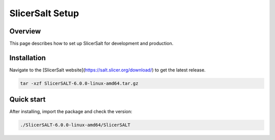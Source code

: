 SlicerSalt Setup
=================

Overview
--------

This page describes how to set up SlicerSalt for development and production.


Installation
------------

Navigate to the [SlicerSalt website](https://salt.slicer.org/download/) to get the latest release.

.. code-block:: console

   tar -xzf SlicerSALT-6.0.0-linux-amd64.tar.gz

Quick start
-----------

After installing, import the package and check the version:

.. code-block:: console

   ./SlicerSALT-6.0.0-linux-amd64/SlicerSALT

